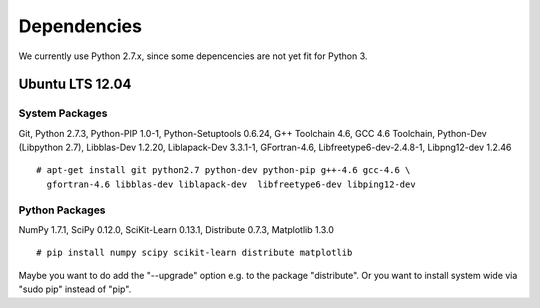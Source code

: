 .. _dependencies:

Dependencies
============

We currently use Python 2.7.x, since some depencencies are not yet fit for Python 3.

Ubuntu LTS 12.04
----------------

System Packages
+++++++++++++++

Git,
Python 2.7.3,
Python-PIP 1.0-1,
Python-Setuptools 0.6.24,
G++ Toolchain 4.6, 
GCC 4.6 Toolchain,
Python-Dev (Libpython 2.7),
Libblas-Dev 1.2.20,
Liblapack-Dev 3.3.1-1,
GFortran-4.6,
Libfreetype6-dev-2.4.8-1,
Libpng12-dev 1.2.46 ::

  # apt-get install git python2.7 python-dev python-pip g++-4.6 gcc-4.6 \
    gfortran-4.6 libblas-dev liblapack-dev  libfreetype6-dev libping12-dev

Python Packages
+++++++++++++++

NumPy 1.7.1,
SciPy 0.12.0,
SciKit-Learn 0.13.1,
Distribute 0.7.3,
Matplotlib 1.3.0 ::

  # pip install numpy scipy scikit-learn distribute matplotlib

Maybe you want to do add the "--upgrade" option e.g. to the package "distribute". Or you want to install system wide via "sudo pip" instead of "pip".

